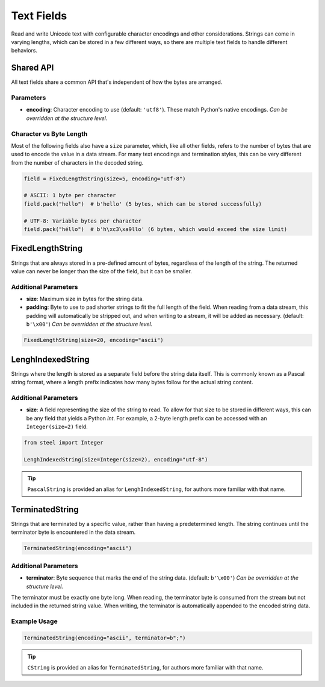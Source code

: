 #############
 Text Fields
#############

Read and write Unicode text with configurable character encodings and other considerations. Strings
can come in varying lengths, which can be stored in a few different ways, so there are multiple text
fields to handle different behaviors.

************
 Shared API
************

All text fields share a common API that's independent of how the bytes are arranged.

Parameters
==========

-  **encoding**: Character encoding to use (default: ``'utf8'``). These match Python's native
   encodings. *Can be overridden at the structure level.*

Character vs Byte Length
========================

Most of the following fields also have a ``size`` parameter, which, like all other fields, refers to
the number of bytes that are used to encode the value in a data stream. For many text encodings and
termination styles, this can be very different from the number of characters in the decoded string.

.. code:: python

   field = FixedLengthString(size=5, encoding="utf-8")

   # ASCII: 1 byte per character
   field.pack("hello")  # b'hello' (5 bytes, which can be stored successfully)

   # UTF-8: Variable bytes per character
   field.pack("héllo")  # b'h\xc3\xa9llo' (6 bytes, which would exceed the size limit)

*******************
 FixedLengthString
*******************

Strings that are always stored in a pre-defined amount of bytes, regardless of the length of the
string. The returned value can never be longer than the size of the field, but it can be smaller.

Additional Parameters
=====================

-  **size**: Maximum size in bytes for the string data.

-  **padding**: Byte to use to pad shorter strings to fit the full length of the field. When reading
   from a data stream, this padding will automatically be stripped out, and when writing to a
   stream, it will be added as necessary. (default: ``b'\x00'``) *Can be overridden at the structure
   level.*

.. code:: python

   FixedLengthString(size=20, encoding="ascii")

********************
 LenghIndexedString
********************

Strings where the length is stored as a separate field before the string data itself. This is
commonly known as a Pascal string format, where a length prefix indicates how many bytes follow for
the actual string content.

Additional Parameters
=====================

-  **size**: A field representing the size of the string to read. To allow for that size to be
   stored in different ways, this can be any field that yields a Python `int`. For example, a 2-byte
   length prefix can be accessed with an ``Integer(size=2)`` field.

.. code:: python

   from steel import Integer

   LenghIndexedString(size=Integer(size=2), encoding="utf-8")

.. tip::

   ``PascalString`` is provided an alias for ``LenghIndexedString``, for authors more familiar with
   that name.

******************
 TerminatedString
******************

Strings that are terminated by a specific value, rather than having a predetermined length. The
string continues until the terminator byte is encountered in the data stream.

.. code:: python

   TerminatedString(encoding="ascii")

Additional Parameters
=====================

-  **terminator**: Byte sequence that marks the end of the string data. (default: ``b'\x00'``) *Can
   be overridden at the structure level.*

The terminator must be exactly one byte long. When reading, the terminator byte is consumed from the
stream but not included in the returned string value. When writing, the terminator is automatically
appended to the encoded string data.

Example Usage
=============

.. code:: python

   TerminatedString(encoding="ascii", terminator=b";")

.. tip::

   ``CString`` is provided an alias for ``TerminatedString``, for authors more familiar with that
   name.
